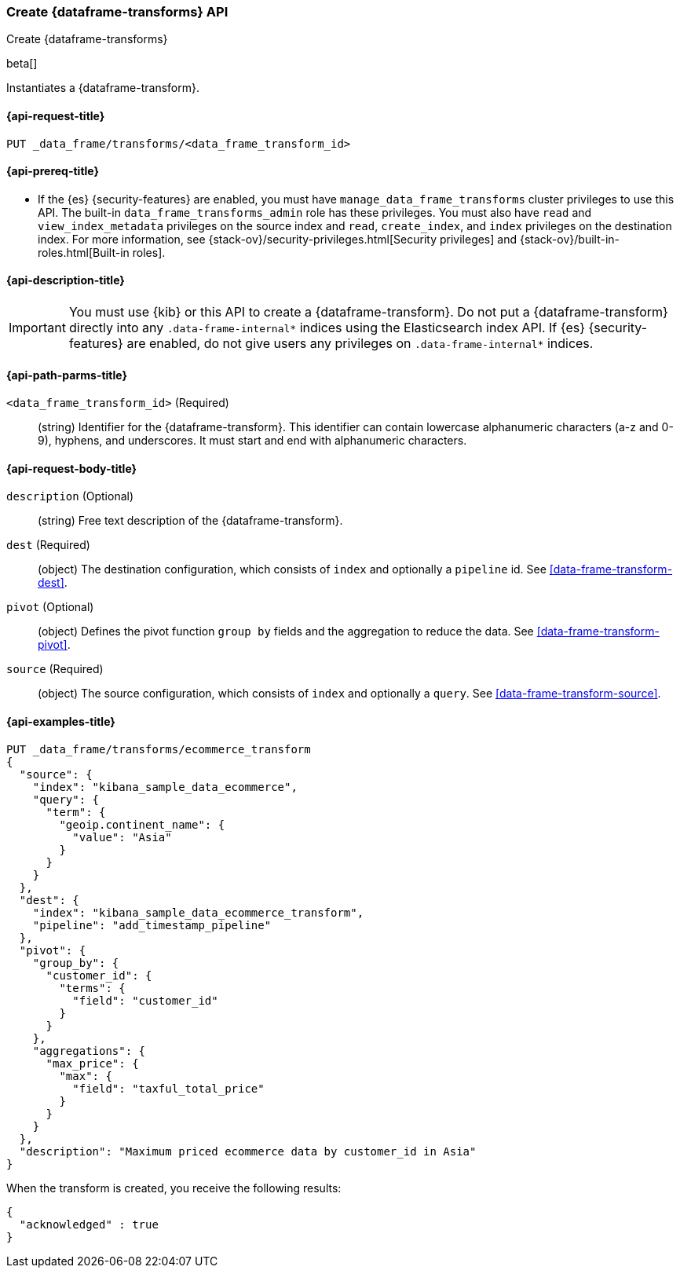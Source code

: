 [role="xpack"]
[testenv="basic"]
[[put-data-frame-transform]]
=== Create {dataframe-transforms} API

[subs="attributes"]
++++
<titleabbrev>Create {dataframe-transforms}</titleabbrev>
++++

beta[]

Instantiates a {dataframe-transform}.

[discrete]
[[put-data-frame-transform-request]]
==== {api-request-title}

`PUT _data_frame/transforms/<data_frame_transform_id>`

[discrete]
[[put-data-frame-transform-prereqs]]
==== {api-prereq-title}

* If the {es} {security-features} are enabled, you must have
`manage_data_frame_transforms` cluster privileges to use this API. The built-in
`data_frame_transforms_admin` role has these privileges. You must also
have `read` and `view_index_metadata` privileges on the source index and `read`,
`create_index`, and `index` privileges on the destination index. For more
information, see {stack-ov}/security-privileges.html[Security privileges] and
{stack-ov}/built-in-roles.html[Built-in roles].

[discrete]
[[put-data-frame-transform-desc]]
==== {api-description-title}

IMPORTANT:  You must use {kib} or this API to create a {dataframe-transform}.
            Do not put a {dataframe-transform} directly into any
            `.data-frame-internal*` indices using the Elasticsearch index API.
            If {es} {security-features} are enabled, do not give users any
            privileges on `.data-frame-internal*` indices.

[discrete]
[[put-data-frame-transform-path-parms]]
==== {api-path-parms-title}

`<data_frame_transform_id>` (Required)::
  (string) Identifier for the {dataframe-transform}. This identifier can contain
  lowercase alphanumeric characters (a-z and 0-9), hyphens, and underscores. It
  must start and end with alphanumeric characters.

[discrete]
[[put-data-frame-transform-request-body]]
==== {api-request-body-title}

`description` (Optional)::
  (string) Free text description of the {dataframe-transform}.

`dest` (Required)::
  (object) The destination configuration, which consists of `index` and
  optionally a `pipeline` id. See <<data-frame-transform-dest>>.

`pivot` (Optional)::
  (object) Defines the pivot function `group by` fields and the aggregation to
  reduce the data. See <<data-frame-transform-pivot>>.

`source` (Required)::
  (object) The source configuration, which consists of `index` and optionally
  a `query`. See <<data-frame-transform-source>>.

[discrete]
[[put-data-frame-transform-example]]
==== {api-examples-title}

[source,js]
--------------------------------------------------
PUT _data_frame/transforms/ecommerce_transform
{
  "source": {
    "index": "kibana_sample_data_ecommerce",
    "query": {
      "term": {
        "geoip.continent_name": {
          "value": "Asia"
        }
      }
    }
  },
  "dest": {
    "index": "kibana_sample_data_ecommerce_transform",
    "pipeline": "add_timestamp_pipeline"
  },
  "pivot": {
    "group_by": {
      "customer_id": {
        "terms": {
          "field": "customer_id"
        }
      }
    },
    "aggregations": {
      "max_price": {
        "max": {
          "field": "taxful_total_price"
        }
      }
    }
  },
  "description": "Maximum priced ecommerce data by customer_id in Asia"
}
--------------------------------------------------
// CONSOLE
// TEST[setup:kibana_sample_data_ecommerce]

When the transform is created, you receive the following results:
[source,js]
----
{
  "acknowledged" : true
}
----
// TESTRESPONSE

